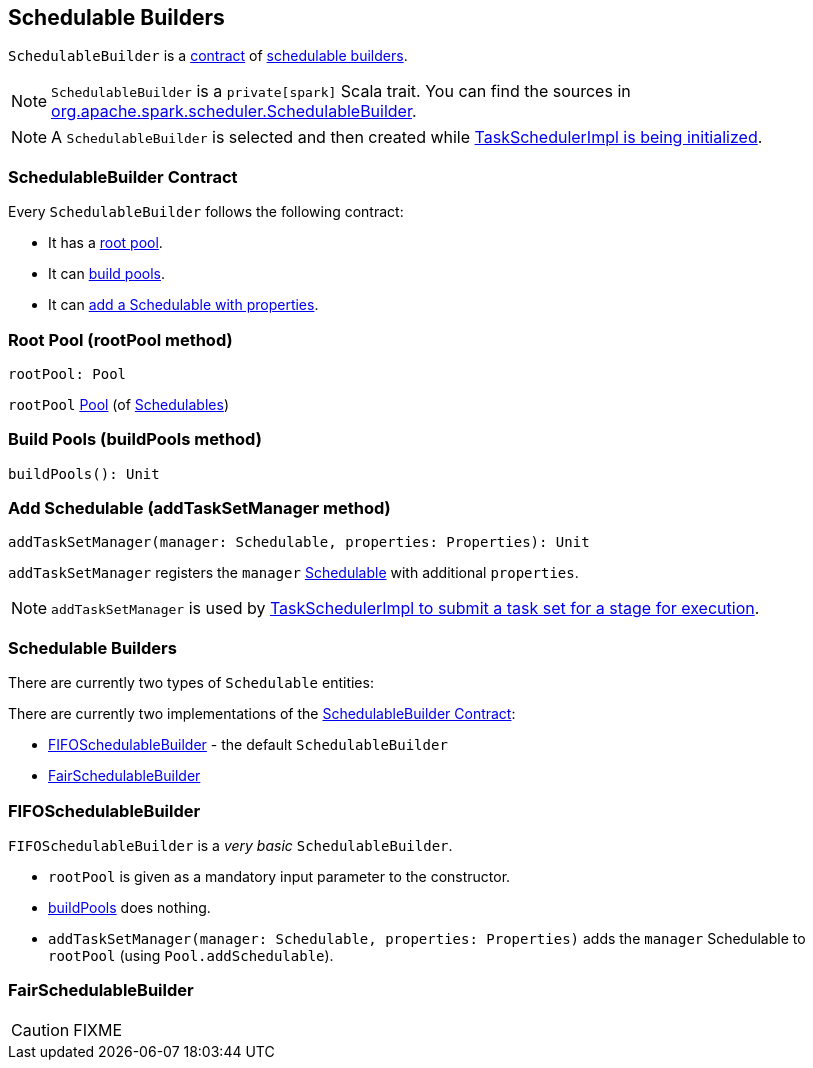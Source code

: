 == [[SchedulableBuilder]] Schedulable Builders

`SchedulableBuilder` is a <<contract, contract>> of <<implementations, schedulable builders>>.

NOTE: `SchedulableBuilder` is a `private[spark]` Scala trait. You can find the sources in https://github.com/apache/spark/blob/master/core/src/main/scala/org/apache/spark/scheduler/SchedulableBuilder.scala[org.apache.spark.scheduler.SchedulableBuilder].

NOTE: A `SchedulableBuilder` is selected and then created while <<initialize, TaskSchedulerImpl is being initialized>>.

=== [[contract]] SchedulableBuilder Contract

Every `SchedulableBuilder` follows the following contract:

* It has a <<rootPool, root pool>>.

* It can <<buildPools, build pools>>.

* It can <<addTaskSetManager, add a Schedulable with properties>>.

=== [[rootPool]] Root Pool (rootPool method)

[source, scala]
----
rootPool: Pool
----

`rootPool` link:spark-taskscheduler-pool.adoc[Pool] (of link:spark-taskscheduler-schedulable.adoc[Schedulables])

=== [[buildPools]] Build Pools (buildPools method)

[source, scala]
----
buildPools(): Unit
----

=== [[addTaskSetManager]] Add Schedulable (addTaskSetManager method)

[source, scala]
----
addTaskSetManager(manager: Schedulable, properties: Properties): Unit
----

`addTaskSetManager` registers the `manager` link:spark-taskscheduler-schedulable.adoc[Schedulable] with additional `properties`.

NOTE: `addTaskSetManager` is used by link:spark-taskschedulerimpl.adoc#submitTasks[TaskSchedulerImpl to submit a task set for a stage for execution].

=== [[implementations]] Schedulable Builders

There are currently two types of `Schedulable` entities:

There are currently two implementations of the <<contract, SchedulableBuilder Contract>>:

* <<FIFOSchedulableBuilder, FIFOSchedulableBuilder>> - the default `SchedulableBuilder`
* <<FairSchedulableBuilder, FairSchedulableBuilder>>

=== [[FIFOSchedulableBuilder]] FIFOSchedulableBuilder

`FIFOSchedulableBuilder` is a _very basic_ `SchedulableBuilder`.

* `rootPool` is given as a mandatory input parameter to the constructor.

* <<buildPools, buildPools>> does nothing.

* `addTaskSetManager(manager: Schedulable, properties: Properties)` adds the `manager` Schedulable to `rootPool` (using `Pool.addSchedulable`).

=== [[FairSchedulableBuilder]] FairSchedulableBuilder

CAUTION: FIXME
